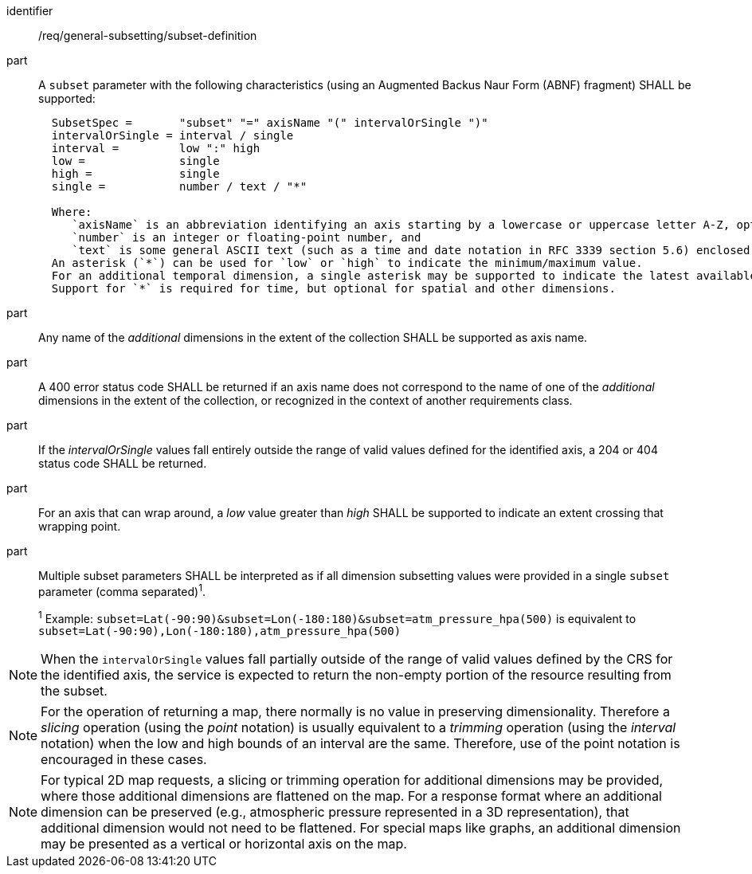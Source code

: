 [[req_general-subsetting_subset-definition]]

[requirement]
====
[%metadata]
identifier:: /req/general-subsetting/subset-definition
part:: A `subset` parameter with the following characteristics (using an Augmented Backus Naur Form (ABNF) fragment) SHALL be supported:
+
[source,ABNF]
----
  SubsetSpec =       "subset" "=" axisName "(" intervalOrSingle ")"
  intervalOrSingle = interval / single
  interval =         low ":" high
  low =              single
  high =             single
  single =           number / text / "*"

  Where:
     `axisName` is an abbreviation identifying an axis starting by a lowercase or uppercase letter A-Z, optionally followed by any number of alphanumeric characters
     `number` is an integer or floating-point number, and
     `text` is some general ASCII text (such as a time and date notation in RFC 3339 section 5.6) enclosed in double-quotes (`"`, ASCII code 0x42).
  An asterisk (`*`) can be used for `low` or `high` to indicate the minimum/maximum value.
  For an additional temporal dimension, a single asterisk may be supported to indicate the latest available time.
  Support for `*` is required for time, but optional for spatial and other dimensions.
----
part:: Any name of the _additional_ dimensions in the extent of the collection SHALL be supported as axis name.
part:: A 400 error status code SHALL be returned if an axis name does not correspond to the name of one of the _additional_ dimensions in the extent of the collection, or recognized in the context of another requirements class.
part:: If the _intervalOrSingle_ values fall entirely outside the range of valid values defined for the identified axis, a 204 or 404 status code SHALL be returned.
part:: For an axis that can wrap around, a _low_ value greater than _high_ SHALL be supported to indicate an extent crossing that wrapping point.
part:: Multiple subset parameters SHALL be interpreted as if all dimension subsetting values were provided in a single `subset` parameter (comma separated)^1^.
+
^1^ Example: `subset=Lat(-90:90)&subset=Lon(-180:180)&subset=atm_pressure_hpa(500)` is equivalent to `subset=Lat(-90:90),Lon(-180:180),atm_pressure_hpa(500)`
====

NOTE: When the `intervalOrSingle` values fall partially outside of the range of valid values defined by the CRS for the identified axis, the service is expected to return the non-empty portion of the resource resulting from the subset.

NOTE: For the operation of returning a map, there normally is no value in preserving dimensionality. Therefore a _slicing_ operation (using the _point_ notation) is usually equivalent to
a _trimming_ operation (using the _interval_ notation) when the low and high bounds of an interval are the same. Therefore, use of the point notation is encouraged in these cases.

NOTE: For typical 2D map requests, a slicing or trimming operation for additional dimensions may be provided, where those additional dimensions are flattened on the map.
For a response format where an additional dimension can be preserved (e.g., atmospheric pressure represented in a 3D representation), that additional dimension would not need to be flattened.
For special maps like graphs, an additional dimension may be presented as a vertical or horizontal axis on the map.
